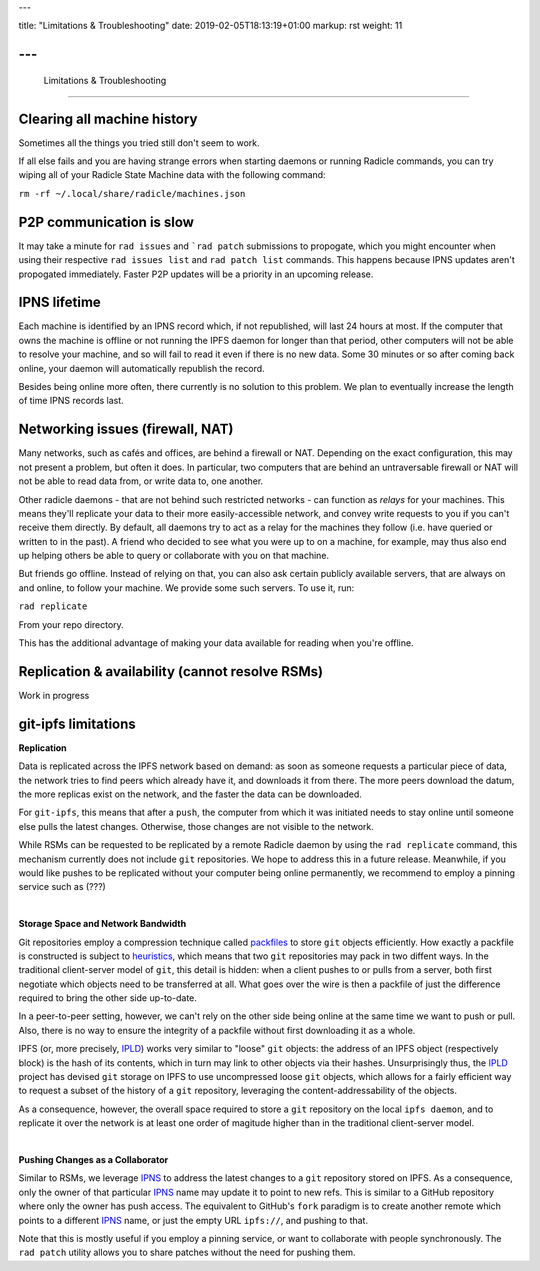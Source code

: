 ---

title: "Limitations & Troubleshooting"
date: 2019-02-05T18:13:19+01:00
markup: rst
weight: 11

---
===============================
 Limitations & Troubleshooting
===============================


Clearing all machine history
============================

Sometimes all the things you tried still don't seem to work.

If all else fails and you are having strange errors when starting daemons
or running Radicle commands, you can try wiping all of your
Radicle State Machine data with the following command:

``rm -rf ~/.local/share/radicle/machines.json``

P2P communication is slow
=========================

It may take a minute for ``rad issues`` and ```rad patch`` submissions to propogate, which
you might encounter when using their respective ``rad issues list`` and ``rad patch list``
commands. This happens because IPNS updates aren't propogated immediately. Faster P2P updates
will be a priority in an upcoming release.


IPNS lifetime
=============

Each machine is identified by an IPNS record which, if not republished, will last
24 hours at most. If the computer that owns the machine is offline or not
running the IPFS daemon for longer than that period, other computers will not
be able to resolve your machine, and so will fail to read it even if there is
no new data. Some 30 minutes or so after coming back online, your daemon will
automatically republish the record.

Besides being online more often, there currently is no solution to this
problem. We plan to eventually increase the length of time IPNS records last.

Networking issues (firewall, NAT)
=================================

Many networks, such as cafés and offices, are behind a firewall or NAT.
Depending on the exact configuration, this may not present a problem, but often
it does. In particular, two computers that are behind an untraversable firewall
or NAT will not be able to read data from, or write data to, one another.

Other radicle daemons - that are not behind such restricted networks - can
function as *relays* for your machines. This means they'll replicate your data
to their more easily-accessible network, and convey write requests to you if
you can't receive them directly. By default, all daemons try to act as a relay
for the machines they follow (i.e. have queried or written to in the past). A
friend who decided to see what you were up to on a machine, for example, may
thus also end up helping others be able to query or collaborate with you on
that machine.

But friends go offline. Instead of relying on that, you can also ask certain
publicly available servers, that are always on and online, to follow your
machine. We provide some such servers. To use it, run:

``rad replicate``

From your repo directory.

This has the additional advantage of making your data available for reading
when you're offline.

Replication & availability (cannot resolve RSMs)
================================================

Work in progress

git-ipfs limitations
====================

**Replication**

Data is replicated across the IPFS network based on demand: as soon as someone
requests a particular piece of data, the network tries to find peers which
already have it, and downloads it from there. The more peers download the datum,
the more replicas exist on the network, and the faster the data can be
downloaded.

For ``git-ipfs``, this means that after a ``push``, the computer from which it
was initiated needs to stay online until someone else pulls the latest changes.
Otherwise, those changes are not visible to the network.

While RSMs can be requested to be replicated by a remote Radicle daemon by using
the ``rad replicate`` command, this mechanism currently does not include ``git``
repositories. We hope to address this in a future release. Meanwhile, if you
would like pushes to be replicated without your computer being online
permanently, we recommend to employ a pinning service such as (???)

|

**Storage Space and Network Bandwidth**

Git repositories employ a compression technique called packfiles_ to store
``git`` objects efficiently. How exactly a packfile is constructed is subject to
heuristics_, which means that two ``git`` repositories may pack in two diffent
ways. In the traditional client-server model of ``git``, this detail is hidden:
when a client pushes to or pulls from a server, both first negotiate which
objects need to be transferred at all. What goes over the wire is then a
packfile of just the difference required to bring the other side up-to-date.

In a peer-to-peer setting, however, we can't rely on the other side being online
at the same time we want to push or pull. Also, there is no way to ensure the
integrity of a packfile without first downloading it as a whole.

IPFS (or, more precisely, IPLD_) works very similar to "loose" ``git`` objects:
the address of an IPFS object (respectively block) is the hash of its contents,
which in turn may link to other objects via their hashes. Unsurprisingly thus,
the IPLD_ project has devised ``git`` storage on IPFS to use uncompressed loose
``git`` objects, which allows for a fairly efficient way to request a subset of
the history of a ``git`` repository, leveraging the content-addressability of
the objects.

As a consequence, however, the overall space required to store a ``git``
repository on the local ``ipfs daemon``, and to replicate it over the network is
at least one order of magitude higher than in the traditional client-server
model.

|

**Pushing Changes as a Collaborator**

Similar to RSMs, we leverage IPNS_ to address the latest changes to a ``git``
repository stored on IPFS. As a consequence, only the owner of that particular
IPNS_ name may update it to point to new refs. This is similar to a GitHub
repository where only the owner has push access. The equivalent to GitHub's
``fork`` paradigm is to create another remote which points to a different IPNS_
name, or just the empty URL ``ipfs://``, and pushing to that.

Note that this is mostly useful if you employ a pinning service, or want to
collaborate with people synchronously. The ``rad patch`` utility allows you to share
patches without the need for pushing them.


.. _packfiles: https://git-scm.com/book/en/v2/Git-Internals-Packfiles
.. _heuristics: https://github.com/git/git/blob/master/Documentation/technical/pack-heuristics.txt
.. _IPLD: https://ipld.io
.. _IPNS: https://docs.ipfs.io/guides/concepts/ipns/
